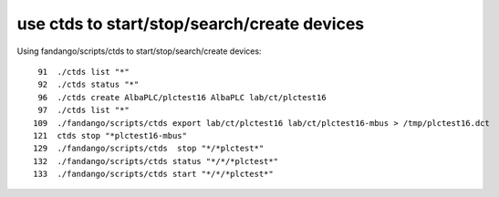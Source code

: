 use ctds to start/stop/search/create devices
============================================

Using fandango/scripts/ctds to start/stop/search/create devices::

   91  ./ctds list "*"
   92  ./ctds status "*"
   96  ./ctds create AlbaPLC/plctest16 AlbaPLC lab/ct/plctest16
   97  ./ctds list "*"
  109  ./fandango/scripts/ctds export lab/ct/plctest16 lab/ct/plctest16-mbus > /tmp/plctest16.dct
  121  ctds stop "*plctest16-mbus"
  129  ./fandango/scripts/ctds  stop "*/*plctest*"
  132  ./fandango/scripts/ctds status "*/*/*plctest*"
  133  ./fandango/scripts/ctds start "*/*/*plctest*"
